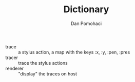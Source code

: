 #+TITLE: Dictionary
#+DESCRIPTION: project dictionary
#+AUTHOR: Dan Pomohaci
#+EMAIL: dan.pomohaci@gmail.com
#+STARTUP: overview indent align inlineimages

- trace :: a stylus action, a map with the keys :x, :y, :pen, :pres
- tracer :: trace the stylus actions
- renderer :: "display" the traces on host
